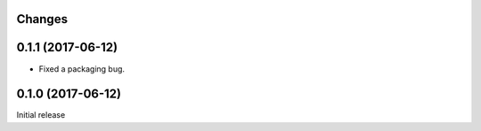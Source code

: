 Changes
=======

0.1.1 (2017-06-12)
==================

- Fixed a packaging bug.


0.1.0 (2017-06-12)
==================

Initial release
